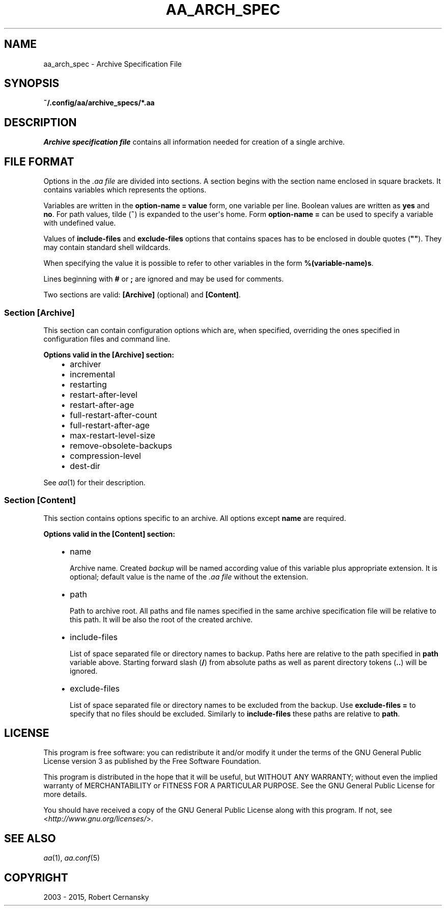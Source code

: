 .\" Man page generated from reStructuredText.
.
.TH "AA_ARCH_SPEC" "5" "December 05, 2015" "1.0.3" "AutoArchive"
.SH NAME
aa_arch_spec \- Archive Specification File
.
.nr rst2man-indent-level 0
.
.de1 rstReportMargin
\\$1 \\n[an-margin]
level \\n[rst2man-indent-level]
level margin: \\n[rst2man-indent\\n[rst2man-indent-level]]
-
\\n[rst2man-indent0]
\\n[rst2man-indent1]
\\n[rst2man-indent2]
..
.de1 INDENT
.\" .rstReportMargin pre:
. RS \\$1
. nr rst2man-indent\\n[rst2man-indent-level] \\n[an-margin]
. nr rst2man-indent-level +1
.\" .rstReportMargin post:
..
.de UNINDENT
. RE
.\" indent \\n[an-margin]
.\" old: \\n[rst2man-indent\\n[rst2man-indent-level]]
.nr rst2man-indent-level -1
.\" new: \\n[rst2man-indent\\n[rst2man-indent-level]]
.in \\n[rst2man-indent\\n[rst2man-indent-level]]u
..
.SH SYNOPSIS
.sp
\fB~/.config/aa/archive_specs/*.aa\fP
.SH DESCRIPTION
.sp
\fIArchive specification file\fP contains all information needed for creation of a single archive.
.SH FILE FORMAT
.sp
Options in the \fI\&.aa file\fP are divided into sections.  A section begins with the section name enclosed in square
brackets.  It contains variables which represents the options.
.sp
Variables are written in the \fBoption\-name = value\fP form, one variable per line.  Boolean values are written as
\fByes\fP and \fBno\fP\&.  For path values, tilde (\fB~\fP) is expanded to the user\(aqs home.  Form \fBoption\-name =\fP can be
used to specify a variable with undefined value.
.sp
Values of \fBinclude\-files\fP and \fBexclude\-files\fP options that contains spaces has to be enclosed in double quotes
(\fB""\fP).  They may contain standard shell wildcards.
.sp
When specifying the value it is possible to refer to other variables in the form \fB%(variable\-name)s\fP\&.
.sp
Lines beginning with \fB#\fP or \fB;\fP are ignored and may be used for comments.
.sp
Two sections are valid: \fB[Archive]\fP (optional) and \fB[Content]\fP\&.
.SS Section \fB[Archive]\fP
.sp
This section can contain configuration options which are, when specified, overriding the ones specified in
configuration files and command line.
.sp
\fBOptions valid in the [Archive] section:\fP
.INDENT 0.0
.INDENT 3.5
.INDENT 0.0
.IP \(bu 2
archiver
.IP \(bu 2
incremental
.IP \(bu 2
restarting
.IP \(bu 2
restart\-after\-level
.IP \(bu 2
restart\-after\-age
.IP \(bu 2
full\-restart\-after\-count
.IP \(bu 2
full\-restart\-after\-age
.IP \(bu 2
max\-restart\-level\-size
.IP \(bu 2
remove\-obsolete\-backups
.IP \(bu 2
compression\-level
.IP \(bu 2
dest\-dir
.UNINDENT
.UNINDENT
.UNINDENT
.sp
See \fIaa\fP(1) for their description.
.SS Section \fB[Content]\fP
.sp
This section contains options specific to an archive.  All options except \fBname\fP are required.
.sp
\fBOptions valid in the [Content] section:\fP
.INDENT 0.0
.INDENT 3.5
.INDENT 0.0
.IP \(bu 2
name
.sp
Archive name.  Created \fIbackup\fP will be named according value of this variable plus appropriate extension.  It is
optional; default value is the name of the \fI\&.aa file\fP without the extension.
.IP \(bu 2
path
.sp
Path to archive root.  All paths and file names specified in the same archive specification file will be relative
to this path.  It will be also the root of the created archive.
.IP \(bu 2
include\-files
.sp
List of space separated file or directory names to backup.  Paths here are relative to the path specified in
\fBpath\fP variable above.  Starting forward slash (\fB/\fP) from absolute paths as well as parent directory tokens
(\fB\&..\fP) will be ignored.
.IP \(bu 2
exclude\-files
.sp
List of space separated file or directory names to be excluded from the backup.  Use \fBexclude\-files =\fP to
specify that no files should be excluded.  Similarly to \fBinclude\-files\fP these paths are relative to \fBpath\fP\&.
.UNINDENT
.UNINDENT
.UNINDENT
.SH LICENSE
.sp
This program is free software: you can redistribute it and/or modify it under the terms of the GNU General Public
License version 3 as published by the Free Software Foundation.
.sp
This program is distributed in the hope that it will be useful, but WITHOUT ANY WARRANTY; without even the implied
warranty of MERCHANTABILITY or FITNESS FOR A PARTICULAR PURPOSE.  See the GNU General Public License for more details.
.sp
You should have received a copy of the GNU General Public License along with this program.  If not, see
<\fI\%http://www.gnu.org/licenses/\fP>.
.SH SEE ALSO
.sp
\fIaa\fP(1), \fIaa.conf\fP(5)
.SH COPYRIGHT
2003 - 2015, Robert Cernansky
.\" Generated by docutils manpage writer.
.
